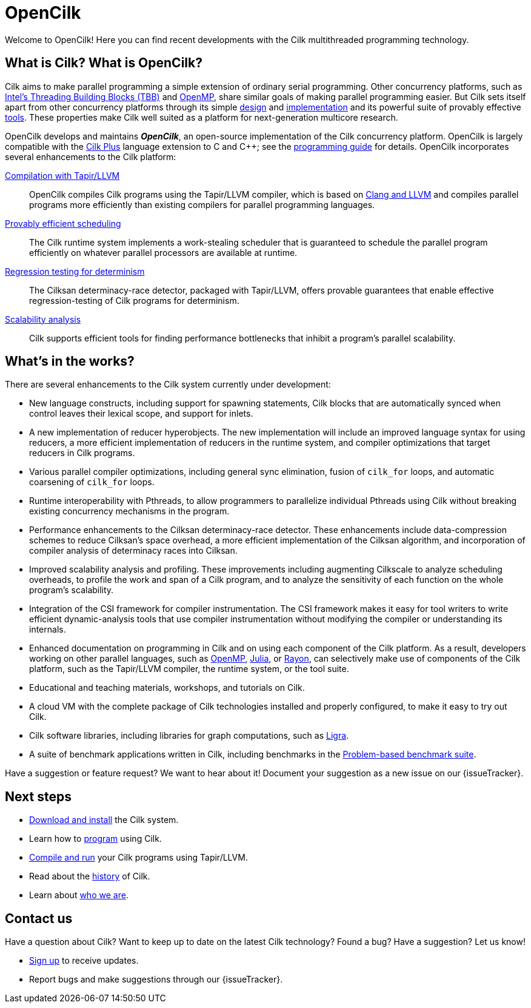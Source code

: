 // -*- mode: adoc -*-
= OpenCilk
// To compile this document to html5, run `asciidoc -b html5 index.txt`.
// Web page meta data.
:keywords: Cilk, Reducers, Cilksan, Cilkprof, Tapir, multicore, +
           parallel programing
:description: OpenCilk seeks to provide quality open-source +
              parallel-programming software and support services for +
              the benefit of application programmers and +
              computer-science researchers.
:page-layout: frontpage

Welcome to OpenCilk!  Here you can find recent developments with the
Cilk multithreaded programming technology.

// As Moore's Law comes to an end, and with it the near-automatic
// increases in computer performance provided by semiconductor
// fabrication technology, obtaining program performance from software
// will become increasingly important.  By developing the Cilk
// technology, OpenCilk aims to position Cilk as an effective open-source
// platform for next-generation multicore research.

// == News

// {% for post in site.posts limit: 5 %}
// - link:.{{ post.url }}[{{post.date | date: '%B %d, %Y' }} - {{ post.title }}]
// {% endfor %}

== What is Cilk?  What is OpenCilk?

Cilk aims to make parallel programming a simple extension of ordinary
serial programming.  Other concurrency platforms, such as
link:https://www.threadingbuildingblocks.org/[Intel's Threading
Building Blocks (TBB)] and link:http://www.openmp.org/[OpenMP], share
similar goals of making parallel programming easier.  But Cilk sets
itself apart from other concurrency platforms through its simple
link:programming[design] and link:runtime[implementation] and its
powerful suite of provably effective link:tools[tools].  These
properties make Cilk well suited as a platform for next-generation
multicore research.

OpenCilk develops and maintains *_OpenCilk_*, an open-source
implementation of the Cilk concurrency platform.  OpenCilk is largely
compatible with the link:https://www.cilkplus.org/[Cilk Plus] language
extension to C and {cpp}; see the link:programming[programming guide]
for details.  OpenCilk incorporates several enhancements to the Cilk
platform:

// link:programming[Simple language extension]:: Cilk provides a simple
// linguistic extension to the C and {cpp} programming languages that
// allows programmers to parallelize ordinary serial programs easily.

link:tapir[Compilation with Tapir/LLVM]:: OpenCilk compiles Cilk
programs using the Tapir/LLVM compiler, which is based on
link:http://llvm.org/[Clang and LLVM] and compiles parallel programs
more efficiently than existing compilers for parallel programming
languages.

link:runtime[Provably efficient scheduling]:: The Cilk runtime system
implements a work-stealing scheduler that is guaranteed to schedule
the parallel program efficiently on whatever parallel processors are
available at runtime.

link:tools[Regression testing for determinism]:: The Cilksan
determinacy-race detector, packaged with Tapir/LLVM, offers provable
guarantees that enable effective regression-testing of Cilk programs
for determinism.

link:tools[Scalability analysis]:: Cilk supports efficient tools for
finding performance bottlenecks that inhibit a program's parallel
scalability.

// link:tools[The CSI compiler-instrumentation framework]:: The
// Tapir/LLVM compiler supports CSI, a framework that allows programmers
// to develop their own dynamic-analysis tools to study Cilk program
// execution.

// Cilk reducers:: The Cilk systems supports reducer hyperobjects, a
// flexible mechanism for implementing parallel reductions.

// support parallel programming for shared-memory multicore computers.
// Cilk provides a small, stable platform for investigating and
// developing multicore computing.  Cilk software technology enables
// rapid prototyping of ideas across many research areas, including
// computer architectures, algorithms, applications, software tools,
// languages, compilers, and runtime systems.

== What's in the works?

There are several enhancements to the Cilk system currently under
development:

- New language constructs, including support for spawning statements,
  Cilk blocks that are automatically synced when control leaves their
  lexical scope, and support for inlets.
- A new implementation of reducer hyperobjects.  The new
  implementation will include an improved language syntax for using
  reducers, a more efficient implementation of reducers in the runtime
  system, and compiler optimizations that target reducers in Cilk
  programs.
- Various parallel compiler optimizations, including general sync
  elimination, fusion of `cilk_for` loops, and automatic coarsening of
  `cilk_for` loops.
- Runtime interoperability with Pthreads, to allow programmers to
  parallelize individual Pthreads using Cilk without breaking existing
  concurrency mechanisms in the program.
- Performance enhancements to the Cilksan determinacy-race detector.
  These enhancements include data-compression schemes to reduce
  Cilksan's space overhead, a more efficient implementation of the
  Cilksan algorithm, and incorporation of compiler analysis of
  determinacy races into Cilksan.
- Improved scalability analysis and profiling.  These improvements
  including augmenting Cilkscale to analyze scheduling overheads, to
  profile the work and span of a Cilk program, and to analyze the
  sensitivity of each function on the whole program's scalability.
- Integration of the CSI framework for compiler instrumentation.  The
  CSI framework makes it easy for tool writers to write efficient
  dynamic-analysis tools that use compiler instrumentation without
  modifying the compiler or understanding its internals.
- Enhanced documentation on programming in Cilk and on using each
  component of the Cilk platform.  As a result, developers working on
  other parallel languages, such as
  link:http://www.openmp.org/[OpenMP],
  link:https://julialang.org/[Julia], or
  link:https://github.com/rayon-rs/rayon[Rayon], can selectively make
  use of components of the Cilk platform, such as the Tapir/LLVM
  compiler, the runtime system, or the tool suite.
- Educational and teaching materials, workshops, and tutorials on
  Cilk.
- A cloud VM with the complete package of Cilk technologies installed
  and properly configured, to make it easy to try out Cilk.
- Cilk software libraries, including libraries for graph computations,
  such as link:https://people.eecs.berkeley.edu/~jshun/ligra.html[Ligra].
- A suite of benchmark applications written in Cilk, including
  benchmarks in the link:http://www.cs.cmu.edu/~pbbs/[Problem-based
  benchmark suite].

Have a suggestion or feature request?  We want to hear about it!
Document your suggestion as a new issue on our {issueTracker}.

== Next steps

- link:download[Download and install] the Cilk system.
- Learn how to link:programming[program] using Cilk.
- link:compiling[Compile and run] your Cilk programs using
  Tapir/LLVM.
- Read about the link:history[history] of Cilk.
- Learn about link:about[who we are].

== Contact us

Have a question about Cilk?  Want to keep up to date on the latest
Cilk technology?  Found a bug?  Have a suggestion?  Let us know!

- link:sub.html[Sign up, window="_blank"] to receive updates.
- Report bugs and make suggestions through our {issueTracker}.
